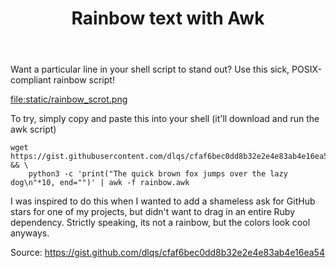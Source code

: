 #+TITLE: Rainbow text with Awk
#+HTML_HEAD: <link rel="stylesheet" type="text/css" href="styles.css"/>

Want a particular line in your shell script to stand out? Use this sick, POSIX-compliant rainbow script!

#+attr_html: :width 400px
#+attr_latex: :width 200px
file:static/rainbow_scrot.png

To try, simply copy and paste this into your shell (it'll download and run the awk script)
#+begin_src shell
wget https://gist.githubusercontent.com/dlqs/cfaf6bec0dd8b32e2e4e83ab4e16ea54/raw/ec33825f53b92e4e11ec52bc07acc3a005fdddb7/rainbow.awk && \
    python3 -c 'print("The quick brown fox jumps over the lazy dog\n"*10, end="")' | awk -f rainbow.awk
#+end_src

I was inspired to do this when I wanted to add a shameless ask for GitHub stars for one of my projects, but didn't want to drag in an entire Ruby dependency.
Strictly speaking, its not a rainbow, but the colors look cool anyways.

Source: https://gist.github.com/dlqs/cfaf6bec0dd8b32e2e4e83ab4e16ea54
